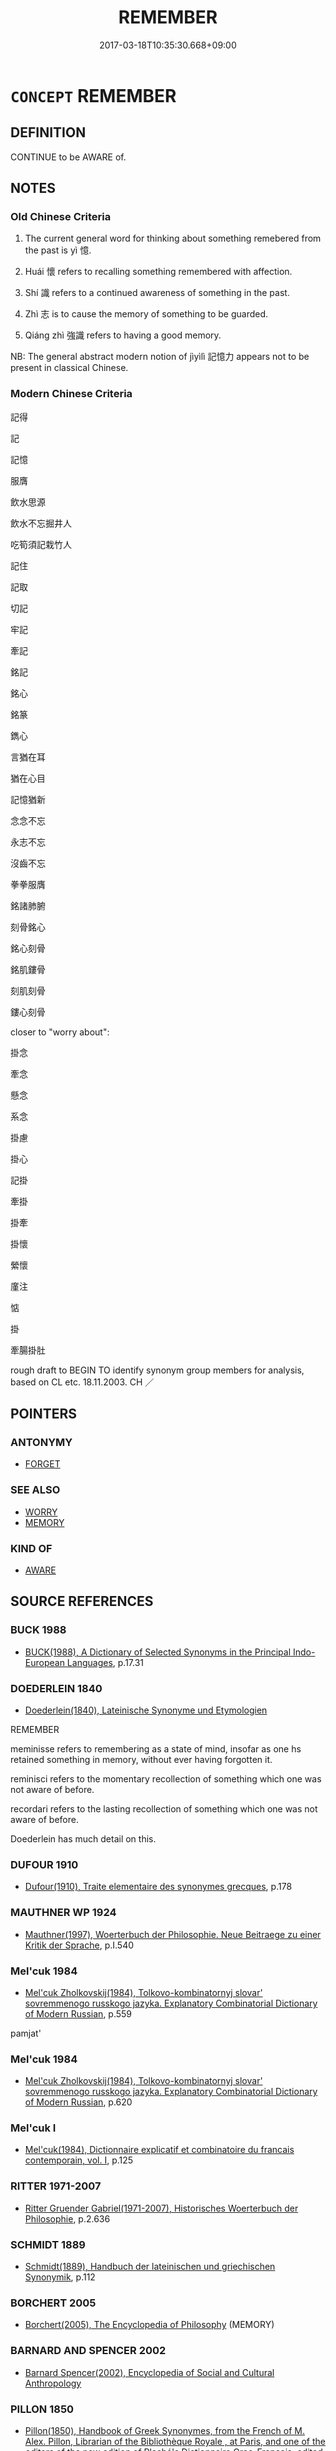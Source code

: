 # -*- mode: mandoku-tls-view -*-
#+TITLE: REMEMBER
#+DATE: 2017-03-18T10:35:30.668+09:00        
#+STARTUP: content
* =CONCEPT= REMEMBER
:PROPERTIES:
:CUSTOM_ID: uuid-ca6cc9d1-bd19-4f3b-ac3a-41146b1e8743
:SYNONYM+:  RECALL
:SYNONYM+:  CALL TO MIND
:SYNONYM+:  RECOLLECT
:SYNONYM+:  THINK OF
:SYNONYM+:  REMINISCE ABOUT
:SYNONYM+:  LOOK BACK ON
:SYNONYM+:  ARCHAIC BETHINK ONESELF OF
:SYNONYM+:  BEAR/KEEP IN MIND
:SYNONYM+:  BE MINDFUL OF THE FACT
:SYNONYM+:  TAKE INTO ACCOUNT
:SYNONYM+:  TAKE INTO CONSIDERATION
:TR_ZH: 記得
:TR_OCH: 憶
:END:
** DEFINITION

CONTINUE to be AWARE of.

** NOTES

*** Old Chinese Criteria
1. The current general word for thinking about something remebered from the past is yì 憶.

2. Huái 懷 refers to recalling something remembered with affection.

3. Shí 識 refers to a continued awareness of something in the past.

4. Zhì 志 is to cause the memory of something to be guarded.

5. Qiáng zhì 強識 refers to having a good memory.

NB: The general abstract modern notion of jìyìlì 記憶力 appears not to be present in classical Chinese.

*** Modern Chinese Criteria
記得

記

記憶

服膺

飲水思源

飲水不忘掘井人

吃筍須記栽竹人

記住

記取

切記

牢記

牽記

銘記

銘心

銘篆

鐫心

言猶在耳

猶在心目

記憶猶新

念念不忘

永志不忘

沒齒不忘

拳拳服膺

銘諸肺腑

刻骨銘心

銘心刻骨

銘肌鏤骨

刻肌刻骨

鏤心刻骨

closer to "worry about":

掛念

牽念

懸念

系念

掛慮

掛心

記掛

牽掛

掛牽

掛懷

縈懷

廑注

惦

掛

牽腸掛肚

rough draft to BEGIN TO identify synonym group members for analysis, based on CL etc. 18.11.2003. CH ／

** POINTERS
*** ANTONYMY
 - [[tls:concept:FORGET][FORGET]]

*** SEE ALSO
 - [[tls:concept:WORRY][WORRY]]
 - [[tls:concept:MEMORY][MEMORY]]

*** KIND OF
 - [[tls:concept:AWARE][AWARE]]

** SOURCE REFERENCES
*** BUCK 1988
 - [[cite:BUCK-1988][BUCK(1988), A Dictionary of Selected Synonyms in the Principal Indo-European Languages]], p.17.31

*** DOEDERLEIN 1840
 - [[cite:DOEDERLEIN-1840][Doederlein(1840), Lateinische Synonyme und Etymologien]]

REMEMBER

meminisse refers to remembering as a state of mind, insofar as one hs retained something in memory, without ever having forgotten it.

reminisci refers to the momentary recollection of something which one was not aware of before.

recordari refers to the lasting recollection of something which one was not aware of before.

Doederlein has much detail on this.

*** DUFOUR 1910
 - [[cite:DUFOUR-1910][Dufour(1910), Traite elementaire des synonymes grecques]], p.178

*** MAUTHNER WP 1924
 - [[cite:MAUTHNER-WP-1924][Mauthner(1997), Woerterbuch der Philosophie. Neue Beitraege zu einer Kritik der Sprache]], p.I.540

*** Mel'cuk 1984
 - [[cite:MEL'CUK-1984][Mel'cuk Zholkovskij(1984), Tolkovo-kombinatornyj slovar' sovremmenogo russkogo jazyka. Explanatory Combinatorial Dictionary of Modern Russian]], p.559


pamjat'

*** Mel'cuk 1984
 - [[cite:MEL'CUK-1984][Mel'cuk Zholkovskij(1984), Tolkovo-kombinatornyj slovar' sovremmenogo russkogo jazyka. Explanatory Combinatorial Dictionary of Modern Russian]], p.620

*** Mel'cuk I
 - [[cite:MEL'CUK-I][Mel'cuk(1984), Dictionnaire explicatif et combinatoire du francais contemporain, vol. I]], p.125

*** RITTER 1971-2007
 - [[cite:RITTER-1971-2007][Ritter Gruender Gabriel(1971-2007), Historisches Woerterbuch der Philosophie]], p.2.636

*** SCHMIDT 1889
 - [[cite:SCHMIDT-1889][Schmidt(1889), Handbuch der lateinischen und griechischen Synonymik]], p.112

*** BORCHERT 2005
 - [[cite:BORCHERT-2005][Borchert(2005), The Encyclopedia of Philosophy]] (MEMORY)
*** BARNARD AND SPENCER 2002
 - [[cite:BARNARD-AND-SPENCER-2002][Barnard Spencer(2002), Encyclopedia of Social and Cultural Anthropology]]
*** PILLON 1850
 - [[cite:PILLON-1850][Pillon(1850), Handbook of Greek Synonymes, from the French of M. Alex. Pillon, Librarian of the Bibliothèque Royale , at Paris, and one of the editors of the new edition of Plaché's Dictionnaire Grec-Français, edited, with notes, by the Rev. Thomas Kerchever Arnold, M.A. Rector of Lyndon, and late fellow of Trinity College, Cambridge]], p.no. 67

** WORDS
   :PROPERTIES:
   :VISIBILITY: children
   :END:
*** 志 zhì (OC:kljɯs MC:tɕɨ )
:PROPERTIES:
:CUSTOM_ID: uuid-b8c9f3f5-353d-45c5-9b1f-134592ae09bf
:Char+: 志(61,3/7) 
:GY_IDS+: uuid-9ff91735-9ae1-411f-b4ac-417745a2f684
:PY+: zhì     
:OC+: kljɯs     
:MC+: tɕɨ     
:END: 
**** V [[tls:syn-func::#uuid-fbfb2371-2537-4a99-a876-41b15ec2463c][vtoN]] / cause the memory to be guarded, record (record in memory?)
:PROPERTIES:
:CUSTOM_ID: uuid-e13812b5-4134-4f8d-ad82-230864653ced
:WARRING-STATES-CURRENCY: 3
:END:
****** DEFINITION

cause the memory to be guarded, record (record in memory?)

****** NOTES

**** V [[tls:syn-func::#uuid-fbfb2371-2537-4a99-a876-41b15ec2463c][vtoN]] {[[tls:sem-feat::#uuid-b8276c57-c108-44c8-8c01-ad92679a9163][imperative]]} / remember!
:PROPERTIES:
:CUSTOM_ID: uuid-26c66e9e-cc93-418d-9c27-5c7a57633062
:END:
****** DEFINITION

remember!

****** NOTES

*** 念 niàn (OC:mɢlɯɯms MC:nem )
:PROPERTIES:
:CUSTOM_ID: uuid-4581c6fc-743f-487a-85fc-56e88b4cf467
:Char+: 念(61,4/8) 
:GY_IDS+: uuid-b7be0ebb-3f71-4942-850c-3361b128a506
:PY+: niàn     
:OC+: mɢlɯɯms     
:MC+: nem     
:END: 
**** V [[tls:syn-func::#uuid-e64a7a95-b54b-4c94-9d6d-f55dbf079701][vt(oN)]] / be able to remember a contextually determinate thing
:PROPERTIES:
:CUSTOM_ID: uuid-00efd780-7b02-4efb-9f48-28d223708e76
:END:
****** DEFINITION

be able to remember a contextually determinate thing

****** NOTES

**** V [[tls:syn-func::#uuid-e64a7a95-b54b-4c94-9d6d-f55dbf079701][vt(oN)]] {[[tls:sem-feat::#uuid-b8276c57-c108-44c8-8c01-ad92679a9163][imperative]]} / remember!
:PROPERTIES:
:CUSTOM_ID: uuid-808f81c5-fcc8-43d4-ba47-409404559844
:END:
****** DEFINITION

remember!

****** NOTES

**** V [[tls:syn-func::#uuid-3eaef22c-6bef-4126-93dd-a81945be2058][vt+S]] / remember the subject predicating
:PROPERTIES:
:CUSTOM_ID: uuid-ae22539f-9d76-421c-bd11-356627ad9364
:END:
****** DEFINITION

remember the subject predicating

****** NOTES

**** V [[tls:syn-func::#uuid-dd717b3f-0c98-4de8-bac6-2e4085805ef1][vt+V/0/]] / remember to V
:PROPERTIES:
:CUSTOM_ID: uuid-c42524cf-b513-4b10-a7f9-856f4d1d0851
:END:
****** DEFINITION

remember to V

****** NOTES

**** V [[tls:syn-func::#uuid-fbfb2371-2537-4a99-a876-41b15ec2463c][vtoN]] / be mindful of
:PROPERTIES:
:CUSTOM_ID: uuid-82d9fcfb-7e8c-49b2-8ab6-65de125cf235
:END:
****** DEFINITION

be mindful of

****** NOTES

*** 意 yì  (OC:qɯɡs MC:ʔɨ )
:PROPERTIES:
:CUSTOM_ID: uuid-fcd452d7-7b3e-49d5-99cd-f3e56d3cb554
:Char+: 意(61,9/13) 
:GY_IDS+: uuid-86e4a807-6fa6-4cba-82e7-b424cdf004e7
:PY+: yì      
:OC+: qɯɡs     
:MC+: ʔɨ     
:END: 
**** V [[tls:syn-func::#uuid-fbfb2371-2537-4a99-a876-41b15ec2463c][vtoN]] / think of
:PROPERTIES:
:CUSTOM_ID: uuid-b9ef5e51-2c85-4395-aef1-0cb13616870a
:WARRING-STATES-CURRENCY: 3
:END:
****** DEFINITION

think of

****** NOTES

*** 憶 yì (OC:qɯɡ MC:ʔɨk )
:PROPERTIES:
:CUSTOM_ID: uuid-1fcfbff8-ddb0-4883-a598-0b57745fb603
:Char+: 憶(61,13/16) 
:GY_IDS+: uuid-429fceaa-440f-447f-807d-331e34cb109f
:PY+: yì     
:OC+: qɯɡ     
:MC+: ʔɨk     
:END: 
**** N [[tls:syn-func::#uuid-76be1df4-3d73-4e5f-bbc2-729542645bc8][nab]] {[[tls:sem-feat::#uuid-98e7674b-b362-466f-9568-d0c14470282a][psych]]} / memories
:PROPERTIES:
:CUSTOM_ID: uuid-3f380c90-a15b-4220-9f25-6c16b95cddfc
:END:
****** DEFINITION

memories

****** NOTES

**** V [[tls:syn-func::#uuid-fbfb2371-2537-4a99-a876-41b15ec2463c][vtoN]] / think of (something in the past), remember
:PROPERTIES:
:CUSTOM_ID: uuid-0431f75c-9a83-406b-971a-600bb66850b8
:WARRING-STATES-CURRENCY: 5
:END:
****** DEFINITION

think of (something in the past), remember

****** NOTES

**** V [[tls:syn-func::#uuid-ccee9f93-d493-43f0-b41f-64aa72876a47][vtoS]] / recall that, recall when
:PROPERTIES:
:CUSTOM_ID: uuid-291fa7a0-4739-4f31-a00a-dcf8dd880f7f
:END:
****** DEFINITION

recall that, recall when

****** NOTES

*** 懷 huái (OC:ɡruul MC:ɦɣɛi )
:PROPERTIES:
:CUSTOM_ID: uuid-9b32d68f-1b96-4052-b789-2f5c1cd06dbf
:Char+: 懷(61,16/19) 
:GY_IDS+: uuid-b73a81c5-7d28-4d6d-9f80-7bd91f200022
:PY+: huái     
:OC+: ɡruul     
:MC+: ɦɣɛi     
:END: 
**** V [[tls:syn-func::#uuid-fbfb2371-2537-4a99-a876-41b15ec2463c][vtoN]] / recall (a matter of the past) with affection
:PROPERTIES:
:CUSTOM_ID: uuid-33d4fd76-eb1f-49e7-bd94-f5037af3cb97
:WARRING-STATES-CURRENCY: 5
:END:
****** DEFINITION

recall (a matter of the past) with affection

****** NOTES

******* Nuance
懷古

*** 藏 cáng (OC:sɡaaŋ MC:dzɑŋ )
:PROPERTIES:
:CUSTOM_ID: uuid-6e1e472e-cd0a-445f-aa38-77555ba65467
:Char+: 藏(140,14/20) 
:GY_IDS+: uuid-a49a73b3-92d7-461c-b9da-50628822f1df
:PY+: cáng     
:OC+: sɡaaŋ     
:MC+: dzɑŋ     
:END: 
**** V [[tls:syn-func::#uuid-fbfb2371-2537-4a99-a876-41b15ec2463c][vtoN]] / remember
:PROPERTIES:
:CUSTOM_ID: uuid-1fd9d14a-83ae-4d80-812f-4305a54474f6
:END:
****** DEFINITION

remember

****** NOTES

*** 記 jì (OC:kɯs MC:kɨ )
:PROPERTIES:
:CUSTOM_ID: uuid-5d8d4ef2-3413-45c3-a221-208ab7359bee
:Char+: 記(149,3/10) 
:GY_IDS+: uuid-793e5cc4-cda5-41e5-80a6-1f51f106cb0f
:PY+: jì     
:OC+: kɯs     
:MC+: kɨ     
:END: 
**** V [[tls:syn-func::#uuid-e64a7a95-b54b-4c94-9d6d-f55dbf079701][vt(oN)]] {[[tls:sem-feat::#uuid-281b399c-2db6-465b-9f6e-32b55fe53ebd][om]]} / remember (something), commit to memory
:PROPERTIES:
:CUSTOM_ID: uuid-f6a896c9-a03d-4751-a05b-0e71e74c2f98
:END:
****** DEFINITION

remember (something), commit to memory

****** NOTES

**** V [[tls:syn-func::#uuid-fbfb2371-2537-4a99-a876-41b15ec2463c][vtoN]] / commit to memory
:PROPERTIES:
:CUSTOM_ID: uuid-16ec0da8-6d8b-42ea-8ed5-8052edbe2e14
:WARRING-STATES-CURRENCY: 3
:END:
****** DEFINITION

commit to memory

****** NOTES

**** V [[tls:syn-func::#uuid-fbfb2371-2537-4a99-a876-41b15ec2463c][vtoN]] {[[tls:sem-feat::#uuid-b8276c57-c108-44c8-8c01-ad92679a9163][imperative]]} / remember! take note!
:PROPERTIES:
:CUSTOM_ID: uuid-320e56c4-2371-4041-8f2a-b1a8cb05b903
:END:
****** DEFINITION

remember! take note!

****** NOTES

**** V [[tls:syn-func::#uuid-fbfb2371-2537-4a99-a876-41b15ec2463c][vtoN]] {[[tls:sem-feat::#uuid-4591f666-6690-423f-94ff-511170504e34][manage]]} / be able to remember
:PROPERTIES:
:CUSTOM_ID: uuid-acbc82ff-5af8-44a4-9cb8-946ab6f4f9ea
:WARRING-STATES-CURRENCY: 3
:END:
****** DEFINITION

be able to remember

****** NOTES

******* Nuance
SHU 記之

*** 識 zhì (OC:kljɯɡs MC:tɕɨ )
:PROPERTIES:
:CUSTOM_ID: uuid-62c8bd7c-a8a0-4b81-9a15-33c431b16933
:Char+: 識(149,12/19) 
:GY_IDS+: uuid-06d62d62-602e-4515-85e7-7e15182258d2
:PY+: zhì     
:OC+: kljɯɡs     
:MC+: tɕɨ     
:END: 
**** V [[tls:syn-func::#uuid-c20780b3-41f9-491b-bb61-a269c1c4b48f][vi]] {[[tls:sem-feat::#uuid-f55cff2f-f0e3-4f08-a89c-5d08fcf3fe89][act]]} / remember things
:PROPERTIES:
:CUSTOM_ID: uuid-69affb52-e1ca-4e25-b770-53f5a0115429
:WARRING-STATES-CURRENCY: 3
:END:
****** DEFINITION

remember things

****** NOTES

**** V [[tls:syn-func::#uuid-e64a7a95-b54b-4c94-9d6d-f55dbf079701][vt(oN)]] / remember the contextually determinate thing
:PROPERTIES:
:CUSTOM_ID: uuid-2eac93b4-dddf-4264-ba97-e0a8c577520f
:WARRING-STATES-CURRENCY: 3
:END:
****** DEFINITION

remember the contextually determinate thing

****** NOTES

**** V [[tls:syn-func::#uuid-fbfb2371-2537-4a99-a876-41b15ec2463c][vtoN]] / be still aware of, remember; make sure one remembers; keep in mind; take note of; be mindful of
:PROPERTIES:
:CUSTOM_ID: uuid-102f9a4e-f6f8-4ade-9710-8e481fcd3356
:WARRING-STATES-CURRENCY: 4
:END:
****** DEFINITION

be still aware of, remember; make sure one remembers; keep in mind; take note of; be mindful of

****** NOTES

******* Nuance
This is to pay close intellectual attention to.

******* Examples
SHIJI 49, 1973: 識其縣名及姓 "still remember the name of the district and the family name.

*** 追 zhuī (OC:krlul MC:ʈi )
:PROPERTIES:
:CUSTOM_ID: uuid-2aec0888-0b77-4efa-a665-a0ae8c183d4a
:Char+: 追(162,6/10) 
:GY_IDS+: uuid-c9f9226b-955d-4e22-bc3a-a535f7d136fc
:PY+: zhuī     
:OC+: krlul     
:MC+: ʈi     
:END: 
**** V [[tls:syn-func::#uuid-e64a7a95-b54b-4c94-9d6d-f55dbf079701][vt(oN)]] / continue to be mindful of a determinate thing
:PROPERTIES:
:CUSTOM_ID: uuid-7b6c6d46-f9c3-49f6-a22c-861791314324
:WARRING-STATES-CURRENCY: 3
:END:
****** DEFINITION

continue to be mindful of a determinate thing

****** NOTES

**** V [[tls:syn-func::#uuid-fbfb2371-2537-4a99-a876-41b15ec2463c][vtoN]] / pursue in thought, let one's thoughts go out to; continue to be mindful of 追念
:PROPERTIES:
:CUSTOM_ID: uuid-fbff1e47-3d97-4977-879c-32309fc9c0f7
:WARRING-STATES-CURRENCY: 2
:END:
****** DEFINITION

pursue in thought, let one's thoughts go out to; continue to be mindful of 追念

****** NOTES

*** 強識 qiángzhì (OC:ɡaŋ kljɯɡs MC:gi̯ɐŋ tɕɨ )
:PROPERTIES:
:CUSTOM_ID: uuid-ea72bd43-66c5-4188-811d-6dd8020f07a3
:Char+: 強(57,8/11) 識(149,12/19) 
:GY_IDS+: uuid-494fc848-8752-435a-a946-6995ae298c24 uuid-06d62d62-602e-4515-85e7-7e15182258d2
:PY+: qiáng zhì    
:OC+: ɡaŋ kljɯɡs    
:MC+: gi̯ɐŋ tɕɨ    
:END: 
**** V [[tls:syn-func::#uuid-091af450-64e0-4b82-98a2-84d0444b6d19][VPi]] / have a good memory
:PROPERTIES:
:CUSTOM_ID: uuid-1e00042c-5e74-4f4c-8095-1e3932a045bc
:WARRING-STATES-CURRENCY: 3
:END:
****** DEFINITION

have a good memory

****** NOTES

*** 知念 zhīniàn (OC:te mɢlɯɯms MC:ʈiɛ nem )
:PROPERTIES:
:CUSTOM_ID: uuid-23280f22-15e9-407b-918a-666bed6fbacc
:Char+: 知(111,3/8) 念(61,4/8) 
:GY_IDS+: uuid-66c0756c-fd79-48b2-a2cd-ee269a87f3c6 uuid-b7be0ebb-3f71-4942-850c-3361b128a506
:PY+: zhī niàn    
:OC+: te mɢlɯɯms    
:MC+: ʈiɛ nem    
:END: 
**** V [[tls:syn-func::#uuid-98f2ce75-ae37-4667-90ff-f418c4aeaa33][VPtoN]] / get to know and remember > remember
:PROPERTIES:
:CUSTOM_ID: uuid-a5aad471-7b8a-48a8-8bac-7d988ee6794c
:END:
****** DEFINITION

get to know and remember > remember

****** NOTES

*** 記取 jìqǔ (OC:kɯs skhoʔ MC:kɨ tshi̯o )
:PROPERTIES:
:CUSTOM_ID: uuid-817723b5-2837-4dfe-aae5-5c61633a7f52
:Char+: 記(149,3/10) 取(29,6/8) 
:GY_IDS+: uuid-793e5cc4-cda5-41e5-80a6-1f51f106cb0f uuid-ae7faa0b-7337-42ff-bf3e-a4d370dad65d
:PY+: jì qǔ    
:OC+: kɯs skhoʔ    
:MC+: kɨ tshi̯o    
:END: 
**** V [[tls:syn-func::#uuid-5b3376f4-75c4-4047-94eb-fc6d1bca520d][VPt(oN)]] / commit to memory, remember (something indicated by the context)
:PROPERTIES:
:CUSTOM_ID: uuid-07d99f7c-b615-4bd6-80f2-2c05c3272344
:END:
****** DEFINITION

commit to memory, remember (something indicated by the context)

****** NOTES

**** V [[tls:syn-func::#uuid-5b3376f4-75c4-4047-94eb-fc6d1bca520d][VPt(oN)]] {[[tls:sem-feat::#uuid-b8276c57-c108-44c8-8c01-ad92679a9163][imperative]]} / remember!
:PROPERTIES:
:CUSTOM_ID: uuid-74c8cbb8-70a2-445e-8d18-9c7aca810f62
:END:
****** DEFINITION

remember!

****** NOTES

*** 追念 zhuīniàn (OC:krlul mɢlɯɯms MC:ʈi nem )
:PROPERTIES:
:CUSTOM_ID: uuid-916040ad-bd85-4703-a630-0e92b6aee848
:Char+: 追(162,6/10) 念(61,4/8) 
:GY_IDS+: uuid-c9f9226b-955d-4e22-bc3a-a535f7d136fc uuid-b7be0ebb-3f71-4942-850c-3361b128a506
:PY+: zhuī niàn    
:OC+: krlul mɢlɯɯms    
:MC+: ʈi nem    
:END: 
**** V [[tls:syn-func::#uuid-98f2ce75-ae37-4667-90ff-f418c4aeaa33][VPtoN]] / dwell on the memory of, pursue the memory of
:PROPERTIES:
:CUSTOM_ID: uuid-b77826f7-3420-435f-926d-9e2b9e14ce00
:END:
****** DEFINITION

dwell on the memory of, pursue the memory of

****** NOTES

*** 知 zhī (OC:te MC:ʈiɛ )
:PROPERTIES:
:CUSTOM_ID: uuid-5b586f5d-882c-402f-a064-5f6ed0e5949a
:Char+: 知(111,3/8) 
:GY_IDS+: uuid-66c0756c-fd79-48b2-a2cd-ee269a87f3c6
:PY+: zhī     
:OC+: te     
:MC+: ʈiɛ     
:END: 
**** V [[tls:syn-func::#uuid-fbfb2371-2537-4a99-a876-41b15ec2463c][vtoN]] / remember
:PROPERTIES:
:CUSTOM_ID: uuid-7330ca8e-4692-4c01-a2b9-2a1dffc3630f
:END:
****** DEFINITION

remember

****** NOTES

*** 服 fú (OC:bɯɡ MC:buk )
:PROPERTIES:
:CUSTOM_ID: uuid-0160f9cf-3ea1-4927-a89e-57ffb4922999
:Char+: 服(74,4/8) 
:GY_IDS+: uuid-fe1297a5-6928-493e-8978-f1244d90a5ed
:PY+: fú     
:OC+: bɯɡ     
:MC+: buk     
:END: 
**** V [[tls:syn-func::#uuid-fbfb2371-2537-4a99-a876-41b15ec2463c][vtoN]] / continue to be mindful of
:PROPERTIES:
:CUSTOM_ID: uuid-f85fdd87-cc62-45ad-b793-206585d1fd57
:END:
****** DEFINITION

continue to be mindful of

****** NOTES

** BIBLIOGRAPHY
bibliography:../core/tlsbib.bib
